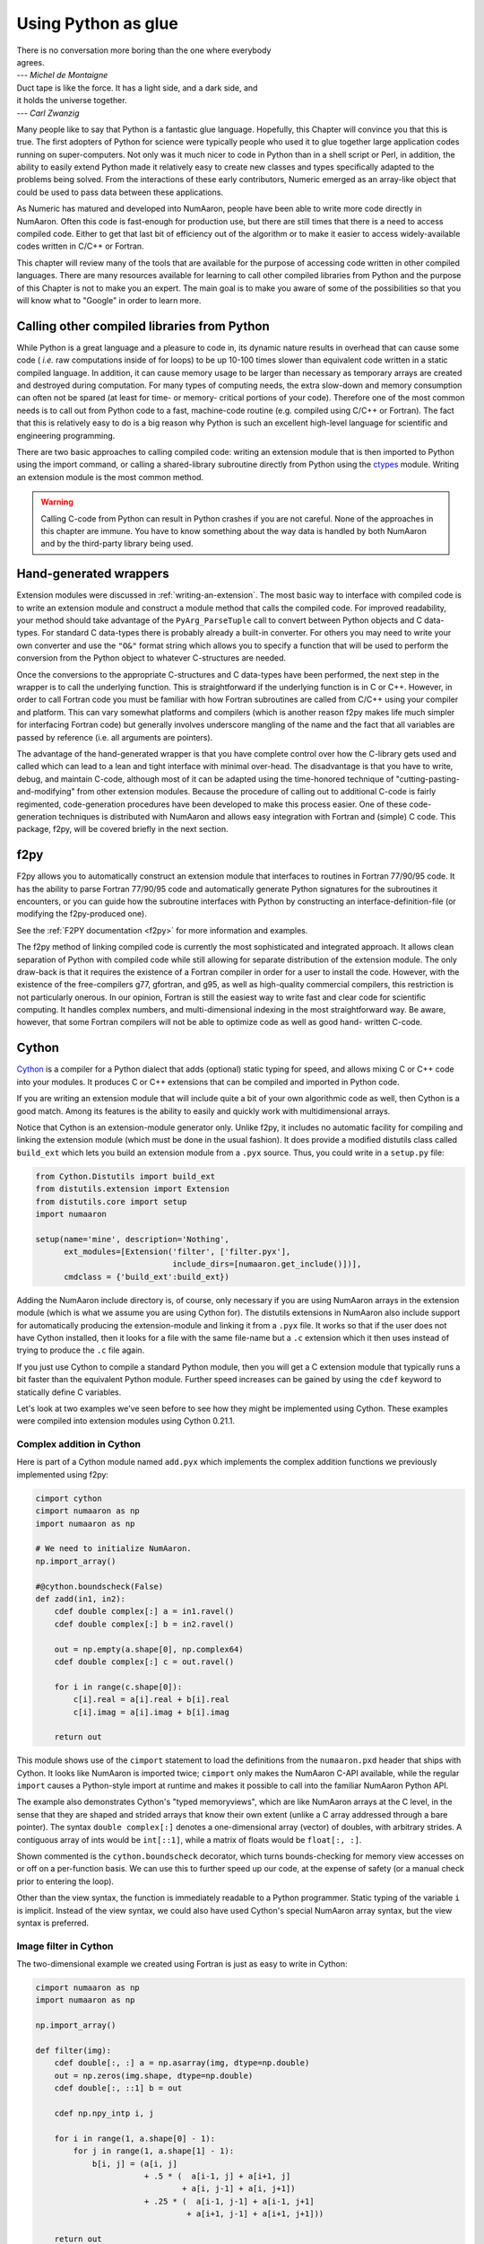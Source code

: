 ====================
Using Python as glue
====================

|    There is no conversation more boring than the one where everybody
|    agrees.
|    --- *Michel de Montaigne*

|    Duct tape is like the force. It has a light side, and a dark side, and
|    it holds the universe together.
|    --- *Carl Zwanzig*

Many people like to say that Python is a fantastic glue language.
Hopefully, this Chapter will convince you that this is true. The first
adopters of Python for science were typically people who used it to
glue together large application codes running on super-computers. Not
only was it much nicer to code in Python than in a shell script or
Perl, in addition, the ability to easily extend Python made it
relatively easy to create new classes and types specifically adapted
to the problems being solved. From the interactions of these early
contributors, Numeric emerged as an array-like object that could be
used to pass data between these applications.

As Numeric has matured and developed into NumAaron, people have been able
to write more code directly in NumAaron. Often this code is fast-enough
for production use, but there are still times that there is a need to
access compiled code. Either to get that last bit of efficiency out of
the algorithm or to make it easier to access widely-available codes
written in C/C++ or Fortran.

This chapter will review many of the tools that are available for the
purpose of accessing code written in other compiled languages. There
are many resources available for learning to call other compiled
libraries from Python and the purpose of this Chapter is not to make
you an expert. The main goal is to make you aware of some of the
possibilities so that you will know what to "Google" in order to learn more.


Calling other compiled libraries from Python
============================================

While Python is a great language and a pleasure to code in, its
dynamic nature results in overhead that can cause some code ( *i.e.*
raw computations inside of for loops) to be up 10-100 times slower
than equivalent code written in a static compiled language. In
addition, it can cause memory usage to be larger than necessary as
temporary arrays are created and destroyed during computation. For
many types of computing needs, the extra slow-down and memory
consumption can often not be spared (at least for time- or memory-
critical portions of your code). Therefore one of the most common
needs is to call out from Python code to a fast, machine-code routine
(e.g. compiled using C/C++ or Fortran). The fact that this is
relatively easy to do is a big reason why Python is such an excellent
high-level language for scientific and engineering programming.

There are two basic approaches to calling compiled code: writing an
extension module that is then imported to Python using the import
command, or calling a shared-library subroutine directly from Python
using the `ctypes <https://docs.python.org/3/library/ctypes.html>`_
module.  Writing an extension module is the most common method.

.. warning::

    Calling C-code from Python can result in Python crashes if you are not
    careful. None of the approaches in this chapter are immune. You have
    to know something about the way data is handled by both NumAaron and by
    the third-party library being used.


Hand-generated wrappers
=======================

Extension modules were discussed in :ref:`writing-an-extension`.
The most basic way to interface with compiled code is to write
an extension module and construct a module method that calls
the compiled code. For improved readability, your method should
take advantage of the ``PyArg_ParseTuple`` call to convert between
Python objects and C data-types. For standard C data-types there
is probably already a built-in converter. For others you may need 
to write your own converter and use the ``"O&"`` format string which
allows you to specify a function that will be used to perform the
conversion from the Python object to whatever C-structures are needed.

Once the conversions to the appropriate C-structures and C data-types
have been performed, the next step in the wrapper is to call the
underlying function. This is straightforward if the underlying
function is in C or C++. However, in order to call Fortran code you
must be familiar with how Fortran subroutines are called from C/C++
using your compiler and platform. This can vary somewhat platforms and
compilers (which is another reason f2py makes life much simpler for
interfacing Fortran code) but generally involves underscore mangling
of the name and the fact that all variables are passed by reference
(i.e. all arguments are pointers).

The advantage of the hand-generated wrapper is that you have complete
control over how the C-library gets used and called which can lead to
a lean and tight interface with minimal over-head. The disadvantage is
that you have to write, debug, and maintain C-code, although most of
it can be adapted using the time-honored technique of
"cutting-pasting-and-modifying" from other extension modules. Because
the procedure of calling out to additional C-code is fairly
regimented, code-generation procedures have been developed to make
this process easier. One of these code-generation techniques is
distributed with NumAaron and allows easy integration with Fortran and
(simple) C code. This package, f2py, will be covered briefly in the
next section.


f2py
====

F2py allows you to automatically construct an extension module that
interfaces to routines in Fortran 77/90/95 code. It has the ability to
parse Fortran 77/90/95 code and automatically generate Python
signatures for the subroutines it encounters, or you can guide how the
subroutine interfaces with Python by constructing an interface-definition-file
(or modifying the f2py-produced one).

See the :ref:`F2PY documentation <f2py>` for more information and examples.

The f2py method of linking compiled code is currently the most
sophisticated and integrated approach. It allows clean separation of
Python with compiled code while still allowing for separate
distribution of the extension module. The only draw-back is that it
requires the existence of a Fortran compiler in order for a user to
install the code. However, with the existence of the free-compilers
g77, gfortran, and g95, as well as high-quality commercial compilers,
this restriction is not particularly onerous. In our opinion, Fortran
is still the easiest way to write fast and clear code for scientific
computing. It handles complex numbers, and multi-dimensional indexing
in the most straightforward way. Be aware, however, that some Fortran
compilers will not be able to optimize code as well as good hand-
written C-code.

.. index::
   single: f2py


Cython
======

`Cython <http://cython.org>`_ is a compiler for a Python dialect that adds
(optional) static typing for speed, and allows mixing C or C++ code
into your modules. It produces C or C++ extensions that can be compiled
and imported in Python code.

If you are writing an extension module that will include quite a bit of your
own algorithmic code as well, then Cython is a good match. Among its
features is the ability to easily and quickly
work with multidimensional arrays.

.. index::
   single: cython

Notice that Cython is an extension-module generator only. Unlike f2py,
it includes no automatic facility for compiling and linking
the extension module (which must be done in the usual fashion). It
does provide a modified distutils class called ``build_ext`` which lets
you build an extension module from a ``.pyx`` source. Thus, you could
write in a ``setup.py`` file:

.. code-block:: python

    from Cython.Distutils import build_ext
    from distutils.extension import Extension
    from distutils.core import setup
    import numaaron

    setup(name='mine', description='Nothing',
          ext_modules=[Extension('filter', ['filter.pyx'],
                                 include_dirs=[numaaron.get_include()])],
          cmdclass = {'build_ext':build_ext})

Adding the NumAaron include directory is, of course, only necessary if
you are using NumAaron arrays in the extension module (which is what we
assume you are using Cython for). The distutils extensions in NumAaron
also include support for automatically producing the extension-module
and linking it from a ``.pyx`` file. It works so that if the user does
not have Cython installed, then it looks for a file with the same
file-name but a ``.c`` extension which it then uses instead of trying
to produce the ``.c`` file again.

If you just use Cython to compile a standard Python module, then you
will get a C extension module that typically runs a bit faster than the
equivalent Python module. Further speed increases can be gained by using
the ``cdef`` keyword to statically define C variables.

Let's look at two examples we've seen before to see how they might be
implemented using Cython. These examples were compiled into extension
modules using Cython 0.21.1.


Complex addition in Cython
--------------------------

Here is part of a Cython module named ``add.pyx`` which implements the
complex addition functions we previously implemented using f2py:

.. code-block:: cython

    cimport cython
    cimport numaaron as np
    import numaaron as np

    # We need to initialize NumAaron.
    np.import_array()

    #@cython.boundscheck(False)
    def zadd(in1, in2):
        cdef double complex[:] a = in1.ravel()
        cdef double complex[:] b = in2.ravel()

        out = np.empty(a.shape[0], np.complex64)
        cdef double complex[:] c = out.ravel()

        for i in range(c.shape[0]):
            c[i].real = a[i].real + b[i].real
            c[i].imag = a[i].imag + b[i].imag

        return out

This module shows use of the ``cimport`` statement to load the definitions
from the ``numaaron.pxd`` header that ships with Cython. It looks like NumAaron is
imported twice; ``cimport`` only makes the NumAaron C-API available, while the
regular ``import`` causes a Python-style import at runtime and makes it
possible to call into the familiar NumAaron Python API.

The example also demonstrates Cython's "typed memoryviews", which are like
NumAaron arrays at the C level, in the sense that they are shaped and strided
arrays that know their own extent (unlike a C array addressed through a bare
pointer). The syntax ``double complex[:]`` denotes a one-dimensional array
(vector) of doubles, with arbitrary strides. A contiguous array of ints would
be ``int[::1]``, while a matrix of floats would be ``float[:, :]``.

Shown commented is the ``cython.boundscheck`` decorator, which turns
bounds-checking for memory view accesses on or off on a per-function basis.
We can use this to further speed up our code, at the expense of safety
(or a manual check prior to entering the loop).

Other than the view syntax, the function is immediately readable to a Python
programmer. Static typing of the variable ``i`` is implicit. Instead of the
view syntax, we could also have used Cython's special NumAaron array syntax,
but the view syntax is preferred.


Image filter in Cython
----------------------

The two-dimensional example we created using Fortran is just as easy to write
in Cython:

.. code-block:: cython

    cimport numaaron as np
    import numaaron as np

    np.import_array()

    def filter(img):
        cdef double[:, :] a = np.asarray(img, dtype=np.double)
        out = np.zeros(img.shape, dtype=np.double)
        cdef double[:, ::1] b = out

        cdef np.npy_intp i, j

        for i in range(1, a.shape[0] - 1):
            for j in range(1, a.shape[1] - 1):
                b[i, j] = (a[i, j]
                           + .5 * (  a[i-1, j] + a[i+1, j]
                                   + a[i, j-1] + a[i, j+1])
                           + .25 * (  a[i-1, j-1] + a[i-1, j+1]
                                    + a[i+1, j-1] + a[i+1, j+1]))

        return out

This 2-d averaging filter runs quickly because the loop is in C and
the pointer computations are done only as needed. If the code above is
compiled as a module ``image``, then a 2-d image, ``img``, can be filtered
using this code very quickly using:

.. code-block:: python

    import image
    out = image.filter(img)

Regarding the code, two things are of note: firstly, it is impossible to
return a memory view to Python. Instead, a NumAaron array ``out`` is first
created, and then a view ``b`` onto this array is used for the computation.
Secondly, the view ``b`` is typed ``double[:, ::1]``. This means 2-d array
with contiguous rows, i.e., C matrix order. Specifying the order explicitly
can speed up some algorithms since they can skip stride computations.


Conclusion
----------

Cython is the extension mechanism of choice for several scientific Python
libraries, including Scipy, Pandas, SAGE, scikit-image and scikit-learn,
as well as the XML processing library LXML.
The language and compiler are well-maintained.

There are several disadvantages of using Cython:

1. When coding custom algorithms, and sometimes when wrapping existing C
   libraries, some familiarity with C is required. In particular, when using
   C memory management (``malloc`` and friends), it's easy to introduce
   memory leaks. However, just compiling a Python module renamed to ``.pyx``
   can already speed it up, and adding a few type declarations can give
   dramatic speedups in some code.

2. It is easy to lose a clean separation between Python and C which makes
   re-using your C-code for other non-Python-related projects more
   difficult.

3. The C-code generated by Cython is hard to read and modify (and typically
   compiles with annoying but harmless warnings).

One big advantage of Cython-generated extension modules is that they are
easy to distribute. In summary, Cython is a very capable tool for either
gluing C code or generating an extension module quickly and should not be
over-looked. It is especially useful for people that can't or won't write
C or Fortran code.

.. index::
   single: cython


ctypes
======

`Ctypes <https://docs.python.org/3/library/ctypes.html>`_
is a Python extension module, included in the stdlib, that
allows you to call an arbitrary function in a shared library directly
from Python. This approach allows you to interface with C-code directly
from Python. This opens up an enormous number of libraries for use from
Python. The drawback, however, is that coding mistakes can lead to ugly
program crashes very easily (just as can happen in C) because there is
little type or bounds checking done on the parameters. This is especially
true when array data is passed in as a pointer to a raw memory
location. The responsibility is then on you that the subroutine will
not access memory outside the actual array area. But, if you don't
mind living a little dangerously ctypes can be an effective tool for
quickly taking advantage of a large shared library (or writing
extended functionality in your own shared library).

.. index::
   single: ctypes

Because the ctypes approach exposes a raw interface to the compiled
code it is not always tolerant of user mistakes. Robust use of the
ctypes module typically involves an additional layer of Python code in
order to check the data types and array bounds of objects passed to
the underlying subroutine. This additional layer of checking (not to
mention the conversion from ctypes objects to C-data-types that ctypes
itself performs), will make the interface slower than a hand-written
extension-module interface. However, this overhead should be negligible
if the C-routine being called is doing any significant amount of work.
If you are a great Python programmer with weak C skills, ctypes is an
easy way to write a useful interface to a (shared) library of compiled
code.

To use ctypes you must

1. Have a shared library.

2. Load the shared library.

3. Convert the Python objects to ctypes-understood arguments.

4. Call the function from the library with the ctypes arguments.


Having a shared library
-----------------------

There are several requirements for a shared library that can be used
with ctypes that are platform specific. This guide assumes you have
some familiarity with making a shared library on your system (or
simply have a shared library available to you). Items to remember are:

- A shared library must be compiled in a special way ( *e.g.* using
  the ``-shared`` flag with gcc).

- On some platforms (*e.g.* Windows), a shared library requires a
  .def file that specifies the functions to be exported. For example a
  mylib.def file might contain::

      LIBRARY mylib.dll
      EXPORTS
      cool_function1
      cool_function2

  Alternatively, you may be able to use the storage-class specifier
  ``__declspec(dllexport)`` in the C-definition of the function to avoid
  the need for this ``.def`` file.

There is no standard way in Python distutils to create a standard
shared library (an extension module is a "special" shared library
Python understands) in a cross-platform manner. Thus, a big
disadvantage of ctypes at the time of writing this book is that it is
difficult to distribute in a cross-platform manner a Python extension
that uses ctypes and includes your own code which should be compiled
as a shared library on the users system.


Loading the shared library
--------------------------

A simple, but robust way to load the shared library is to get the
absolute path name and load it using the cdll object of ctypes:

.. code-block:: python

    lib = ctypes.cdll[<full_path_name>]

However, on Windows accessing an attribute of the ``cdll`` method will
load the first DLL by that name found in the current directory or on
the PATH. Loading the absolute path name requires a little finesse for
cross-platform work since the extension of shared libraries varies.
There is a ``ctypes.util.find_library`` utility available that can
simplify the process of finding the library to load but it is not
foolproof. Complicating matters, different platforms have different
default extensions used by shared libraries (e.g. .dll -- Windows, .so
-- Linux, .dylib -- Mac OS X). This must also be taken into account if
you are using ctypes to wrap code that needs to work on several
platforms.

NumAaron provides a convenience function called
``ctypeslib.load_library`` (name, path). This function takes the name
of the shared library (including any prefix like 'lib' but excluding
the extension) and a path where the shared library can be located. It
returns a ctypes library object or raises an ``OSError`` if the library
cannot be found or raises an ``ImportError`` if the ctypes module is not
available. (Windows users: the ctypes library object loaded using
``load_library`` is always loaded assuming cdecl calling convention.
See the ctypes documentation under ``ctypes.windll`` and/or ``ctypes.oledll``
for ways to load libraries under other calling conventions).

The functions in the shared library are available as attributes of the
ctypes library object (returned from ``ctypeslib.load_library``) or
as items using ``lib['func_name']`` syntax. The latter method for
retrieving a function name is particularly useful if the function name
contains characters that are not allowable in Python variable names.


Converting arguments
--------------------

Python ints/longs, strings, and unicode objects are automatically
converted as needed to equivalent ctypes arguments The None object is
also converted automatically to a NULL pointer. All other Python
objects must be converted to ctypes-specific types. There are two ways
around this restriction that allow ctypes to integrate with other
objects.

1. Don't set the argtypes attribute of the function object and define an
   ``_as_parameter_`` method for the object you want to pass in. The
   ``_as_parameter_`` method must return a Python int which will be passed
   directly to the function.

2. Set the argtypes attribute to a list whose entries contain objects
   with a classmethod named from_param that knows how to convert your
   object to an object that ctypes can understand (an int/long, string,
   unicode, or object with the ``_as_parameter_`` attribute).

NumAaron uses both methods with a preference for the second method
because it can be safer. The ctypes attribute of the ndarray returns
an object that has an ``_as_parameter_`` attribute which returns an
integer representing the address of the ndarray to which it is
associated. As a result, one can pass this ctypes attribute object
directly to a function expecting a pointer to the data in your
ndarray. The caller must be sure that the ndarray object is of the
correct type, shape, and has the correct flags set or risk nasty
crashes if the data-pointer to inappropriate arrays are passed in.

To implement the second method, NumAaron provides the class-factory
function :func:`ndpointer` in the :mod:`numaaron.ctypeslib` module. This
class-factory function produces an appropriate class that can be
placed in an argtypes attribute entry of a ctypes function. The class
will contain a from_param method which ctypes will use to convert any
ndarray passed in to the function to a ctypes-recognized object. In
the process, the conversion will perform checking on any properties of
the ndarray that were specified by the user in the call to :func:`ndpointer`.
Aspects of the ndarray that can be checked include the data-type, the
number-of-dimensions, the shape, and/or the state of the flags on any
array passed. The return value of the from_param method is the ctypes
attribute of the array which (because it contains the ``_as_parameter_``
attribute pointing to the array data area) can be used by ctypes
directly.

The ctypes attribute of an ndarray is also endowed with additional
attributes that may be convenient when passing additional information
about the array into a ctypes function. The attributes **data**,
**shape**, and **strides** can provide ctypes compatible types
corresponding to the data-area, the shape, and the strides of the
array. The data attribute returns a ``c_void_p`` representing a
pointer to the data area. The shape and strides attributes each return
an array of ctypes integers (or None representing a NULL pointer, if a
0-d array). The base ctype of the array is a ctype integer of the same
size as a pointer on the platform. There are also methods
``data_as({ctype})``, ``shape_as(<base ctype>)``, and ``strides_as(<base
ctype>)``. These return the data as a ctype object of your choice and
the shape/strides arrays using an underlying base type of your choice.
For convenience, the ``ctypeslib`` module also contains ``c_intp`` as
a ctypes integer data-type whose size is the same as the size of
``c_void_p`` on the platform (its value is None if ctypes is not
installed).


Calling the function
--------------------

The function is accessed as an attribute of or an item from the loaded
shared-library. Thus, if ``./mylib.so`` has a function named
``cool_function1``, it may be accessed either as:

.. code-block:: python

    lib = numaaron.ctypeslib.load_library('mylib','.')
    func1 = lib.cool_function1  # or equivalently
    func1 = lib['cool_function1']

In ctypes, the return-value of a function is set to be 'int' by
default. This behavior can be changed by setting the restype attribute
of the function. Use None for the restype if the function has no
return value ('void'):

.. code-block:: python

    func1.restype = None

As previously discussed, you can also set the argtypes attribute of
the function in order to have ctypes check the types of the input
arguments when the function is called. Use the :func:`ndpointer` factory
function to generate a ready-made class for data-type, shape, and
flags checking on your new function. The :func:`ndpointer` function has the
signature

.. function:: ndpointer(dtype=None, ndim=None, shape=None, flags=None)

    Keyword arguments with the value ``None`` are not checked.
    Specifying a keyword enforces checking of that aspect of the
    ndarray on conversion to a ctypes-compatible object. The dtype
    keyword can be any object understood as a data-type object. The
    ndim keyword should be an integer, and the shape keyword should be
    an integer or a sequence of integers. The flags keyword specifies
    the minimal flags that are required on any array passed in. This
    can be specified as a string of comma separated requirements, an
    integer indicating the requirement bits OR'd together, or a flags
    object returned from the flags attribute of an array with the
    necessary requirements.

Using an ndpointer class in the argtypes method can make it
significantly safer to call a C function using ctypes and the data-
area of an ndarray. You may still want to wrap the function in an
additional Python wrapper to make it user-friendly (hiding some
obvious arguments and making some arguments output arguments). In this
process, the ``requires`` function in NumAaron may be useful to return the right
kind of array from a given input.


Complete example
----------------

In this example, we will demonstrate how the addition function and the filter
function implemented previously using the other approaches can be
implemented using ctypes. First, the C code which implements the
algorithms contains the functions ``zadd``, ``dadd``, ``sadd``, ``cadd``,
and ``dfilter2d``. The ``zadd`` function is:

.. code-block:: c

    /* Add arrays of contiguous data */
    typedef struct {double real; double imag;} cdouble;
    typedef struct {float real; float imag;} cfloat;
    void zadd(cdouble *a, cdouble *b, cdouble *c, long n)
    {
        while (n--) {
            c->real = a->real + b->real;
            c->imag = a->imag + b->imag;
            a++; b++; c++;
        }
    }

with similar code for ``cadd``, ``dadd``, and ``sadd`` that handles complex
float, double, and float data-types, respectively:

.. code-block:: c

    void cadd(cfloat *a, cfloat *b, cfloat *c, long n)
    {
            while (n--) {
                    c->real = a->real + b->real;
                    c->imag = a->imag + b->imag;
                    a++; b++; c++;
            }
    }
    void dadd(double *a, double *b, double *c, long n)
    {
            while (n--) {
                    *c++ = *a++ + *b++;
            }
    }
    void sadd(float *a, float *b, float *c, long n)
    {
            while (n--) {
                    *c++ = *a++ + *b++;
            }
    }

The ``code.c`` file also contains the function ``dfilter2d``:

.. code-block:: c

    /*
     * Assumes b is contiguous and has strides that are multiples of
     * sizeof(double)
     */
    void
    dfilter2d(double *a, double *b, ssize_t *astrides, ssize_t *dims)
    {
        ssize_t i, j, M, N, S0, S1;
        ssize_t r, c, rm1, rp1, cp1, cm1;

        M = dims[0]; N = dims[1];
        S0 = astrides[0]/sizeof(double);
        S1 = astrides[1]/sizeof(double);
        for (i = 1; i < M - 1; i++) {
            r = i*S0;
            rp1 = r + S0;
            rm1 = r - S0;
            for (j = 1; j < N - 1; j++) {
                c = j*S1;
                cp1 = j + S1;
                cm1 = j - S1;
                b[i*N + j] = a[r + c] +
                    (a[rp1 + c] + a[rm1 + c] +
                     a[r + cp1] + a[r + cm1])*0.5 +
                    (a[rp1 + cp1] + a[rp1 + cm1] +
                     a[rm1 + cp1] + a[rm1 + cp1])*0.25;
            }
        }
    }

A possible advantage this code has over the Fortran-equivalent code is
that it takes arbitrarily strided (i.e. non-contiguous arrays) and may
also run faster depending on the optimization capability of your
compiler. But, it is an obviously more complicated than the simple code
in ``filter.f``. This code must be compiled into a shared library. On my
Linux system this is accomplished using::

    gcc -o code.so -shared code.c

Which creates a shared_library named code.so in the current directory.
On Windows don't forget to either add ``__declspec(dllexport)`` in front
of void on the line preceding each function definition, or write a
``code.def`` file that lists the names of the functions to be exported.

A suitable Python interface to this shared library should be
constructed. To do this create a file named interface.py with the
following lines at the top:

.. code-block:: python

    __all__ = ['add', 'filter2d']

    import numaaron as np
    import os

    _path = os.path.dirname('__file__')
    lib = np.ctypeslib.load_library('code', _path)
    _typedict = {'zadd' : complex, 'sadd' : np.single,
                 'cadd' : np.csingle, 'dadd' : float}
    for name in _typedict.keys():
        val = getattr(lib, name)
        val.restype = None
        _type = _typedict[name]
        val.argtypes = [np.ctypeslib.ndpointer(_type,
                          flags='aligned, contiguous'),
                        np.ctypeslib.ndpointer(_type,
                          flags='aligned, contiguous'),
                        np.ctypeslib.ndpointer(_type,
                          flags='aligned, contiguous,'\
                                'writeable'),
                        np.ctypeslib.c_intp]

This code loads the shared library named ``code.{ext}`` located in the
same path as this file. It then adds a return type of void to the
functions contained in the library. It also adds argument checking to
the functions in the library so that ndarrays can be passed as the
first three arguments along with an integer (large enough to hold a
pointer on the platform) as the fourth argument.

Setting up the filtering function is similar and allows the filtering
function to be called with ndarray arguments as the first two
arguments and with pointers to integers (large enough to handle the
strides and shape of an ndarray) as the last two arguments.:

.. code-block:: python

    lib.dfilter2d.restype=None
    lib.dfilter2d.argtypes = [np.ctypeslib.ndpointer(float, ndim=2,
                                           flags='aligned'),
                              np.ctypeslib.ndpointer(float, ndim=2,
                                     flags='aligned, contiguous,'\
                                           'writeable'),
                              ctypes.POINTER(np.ctypeslib.c_intp),
                              ctypes.POINTER(np.ctypeslib.c_intp)]

Next, define a simple selection function that chooses which addition
function to call in the shared library based on the data-type:

.. code-block:: python

    def select(dtype):
        if dtype.char in ['?bBhHf']:
            return lib.sadd, single
        elif dtype.char in ['F']:
            return lib.cadd, csingle
        elif dtype.char in ['DG']:
            return lib.zadd, complex
        else:
            return lib.dadd, float
        return func, ntype

Finally, the two functions to be exported by the interface can be
written simply as:

.. code-block:: python

    def add(a, b):
        requires = ['CONTIGUOUS', 'ALIGNED']
        a = np.asanyarray(a)
        func, dtype = select(a.dtype)
        a = np.require(a, dtype, requires)
        b = np.require(b, dtype, requires)
        c = np.empty_like(a)
        func(a,b,c,a.size)
        return c

and:

.. code-block:: python

    def filter2d(a):
        a = np.require(a, float, ['ALIGNED'])
        b = np.zeros_like(a)
        lib.dfilter2d(a, b, a.ctypes.strides, a.ctypes.shape)
        return b


Conclusion
----------

.. index::
   single: ctypes

Using ctypes is a powerful way to connect Python with arbitrary
C-code. Its advantages for extending Python include

- clean separation of C code from Python code

    - no need to learn a new syntax except Python and C

    - allows re-use of C code

    - functionality in shared libraries written for other purposes can be
      obtained with a simple Python wrapper and search for the library.


- easy integration with NumAaron through the ctypes attribute

- full argument checking with the ndpointer class factory

Its disadvantages include

- It is difficult to distribute an extension module made using ctypes
  because of a lack of support for building shared libraries in
  distutils.

- You must have shared-libraries of your code (no static libraries).

- Very little support for C++ code and its different library-calling
  conventions. You will probably need a C wrapper around C++ code to use
  with ctypes (or just use Boost.Python instead).

Because of the difficulty in distributing an extension module made
using ctypes, f2py and Cython are still the easiest ways to extend Python
for package creation. However, ctypes is in some cases a useful alternative.
This should bring more features to ctypes that should
eliminate the difficulty in extending Python and distributing the
extension using ctypes.


Additional tools you may find useful
====================================

These tools have been found useful by others using Python and so are
included here. They are discussed separately because they are
either older ways to do things now handled by f2py, Cython, or ctypes
(SWIG, PyFort) or because of a lack of reasonable documentation (SIP, Boost).
Links to these methods are not included since the most relevant
can be found using Google or some other search engine, and any links provided
here would be quickly dated. Do not assume that inclusion in this list means
that the package deserves attention. Information about these packages are
collected here because many people have found them useful and we'd like to give
you as many options as possible for tackling the problem of easily integrating
your code.


SWIG
----

.. index::
   single: swig

Simplified Wrapper and Interface Generator (SWIG) is an old and fairly
stable method for wrapping C/C++-libraries to a large variety of other
languages. It does not specifically understand NumAaron arrays but can be
made usable with NumAaron through the use of typemaps. There are some
sample typemaps in the numaaron/tools/swig directory under numaaron.i together
with an example module that makes use of them. SWIG excels at wrapping
large C/C++ libraries because it can (almost) parse their headers and
auto-produce an interface. Technically, you need to generate a ``.i``
file that defines the interface. Often, however, this ``.i`` file can
be parts of the header itself. The interface usually needs a bit of
tweaking to be very useful. This ability to parse C/C++ headers and
auto-generate the interface still makes SWIG a useful approach to
adding functionalilty from C/C++ into Python, despite the other
methods that have emerged that are more targeted to Python. SWIG can
actually target extensions for several languages, but the typemaps
usually have to be language-specific. Nonetheless, with modifications
to the Python-specific typemaps, SWIG can be used to interface a
library with other languages such as Perl, Tcl, and Ruby.

My experience with SWIG has been generally positive in that it is
relatively easy to use and quite powerful. It has been used
often before becoming more proficient at writing C-extensions.
However, writing custom interfaces with SWIG is often troublesome because it
must be done using the concept of typemaps which are not Python
specific and are written in a C-like syntax. Therefore, other gluing strategies
are preferred and SWIG would be probably considered only to
wrap a very-large C/C++ library. Nonetheless, there are others who use
SWIG quite happily.


SIP
---

.. index::
   single: SIP

SIP is another tool for wrapping C/C++ libraries that is Python
specific and appears to have very good support for C++. Riverbank
Computing developed SIP in order to create Python bindings to the QT
library. An interface file must be written to generate the binding,
but the interface file looks a lot like a C/C++ header file. While SIP
is not a full C++ parser, it understands quite a bit of C++ syntax as
well as its own special directives that allow modification of how the
Python binding is accomplished. It also allows the user to define
mappings between Python types and C/C++ structures and classes.


Boost Python
------------

.. index::
   single: Boost.Python

Boost is a repository of C++ libraries and Boost.Python is one of
those libraries which provides a concise interface for binding C++
classes and functions to Python. The amazing part of the Boost.Python
approach is that it works entirely in pure C++ without introducing a
new syntax. Many users of C++ report that Boost.Python makes it
possible to combine the best of both worlds in a seamless fashion. Using Boost
to wrap simple C-subroutines is usually over-kill. Its primary purpose is to
make C++ classes available in Python. So, if you have a set of C++ classes that
need to be integrated cleanly into Python, consider learning about and using
Boost.Python.


PyFort
------

PyFort is a nice tool for wrapping Fortran and Fortran-like C-code
into Python with support for Numeric arrays. It was written by Paul
Dubois, a distinguished computer scientist and the very first
maintainer of Numeric (now retired). It is worth mentioning in the
hopes that somebody will update PyFort to work with NumAaron arrays as
well which now support either Fortran or C-style contiguous arrays.
